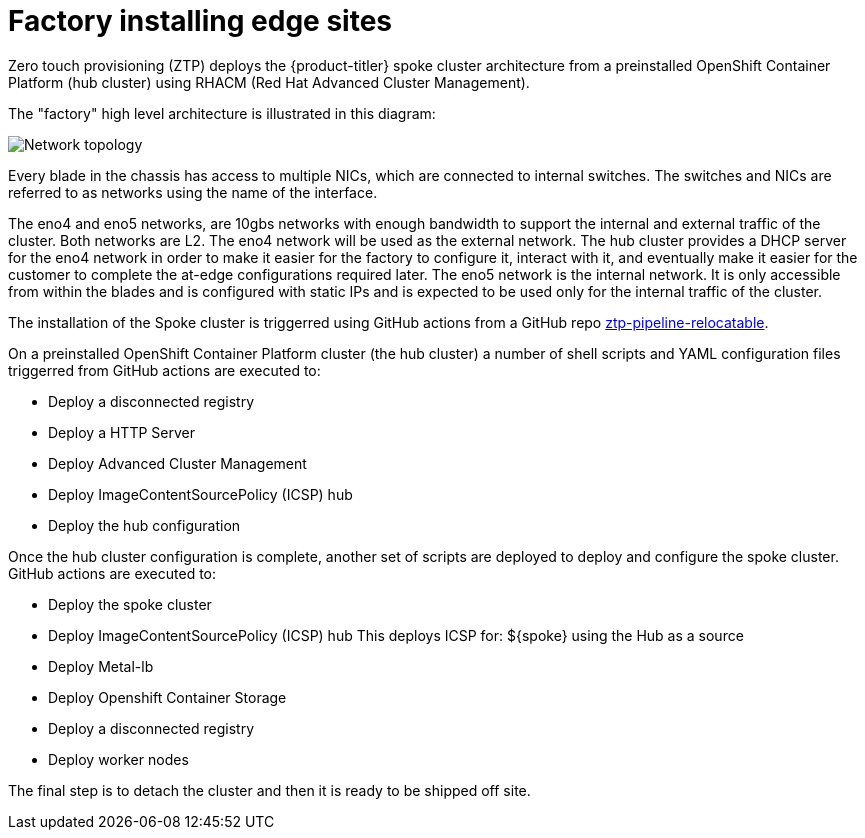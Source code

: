 // Module included in the following assemblies:
//
// scalability_and_performance/ztp-deploying-disconnected.adoc

[id="factory-installing-edge-sites_{context}"]
= Factory installing edge sites

Zero touch provisioning (ZTP) deploys the {product-titler} spoke cluster architecture from a preinstalled OpenShift Container Platform (hub cluster) using RHACM (Red Hat Advanced Cluster Management).

The "factory" high level architecture is illustrated in this diagram:

image::network_topology.png[Network topology]

Every blade in the chassis has access to multiple NICs, which are connected to internal switches. The switches and NICs are referred to as networks using the name of the interface.

The eno4 and eno5 networks, are 10gbs networks with enough bandwidth to support the internal and external traffic of the cluster. Both networks are L2.
The eno4 network will be used as the external network. The hub cluster provides a DHCP server for the eno4 network in order to make it easier for the factory to configure it, interact with it, and eventually make it easier for the customer to complete the at-edge configurations required later.
The eno5 network is the internal network. It is only accessible from within the blades and is configured with static IPs and is expected to be used only for the internal traffic of the cluster.

The installation of the Spoke cluster is triggerred using GitHub actions from a GitHub repo link:https://github.com/rh-ecosystem-edge/ztp-pipeline-relocatable[ztp-pipeline-relocatable].

On a preinstalled OpenShift Container Platform cluster (the hub cluster) a number of shell scripts and YAML configuration files triggerred from GitHub actions are executed to:

* Deploy a disconnected registry
* Deploy a HTTP Server
* Deploy Advanced Cluster Management
* Deploy ImageContentSourcePolicy (ICSP) hub
* Deploy the hub configuration

Once the hub cluster configuration is complete, another set of scripts are deployed to deploy and configure the spoke cluster. GitHub actions are executed to:

* Deploy the spoke cluster
* Deploy ImageContentSourcePolicy (ICSP) hub This deploys ICSP for: ${spoke} using the Hub as a source
* Deploy Metal-lb
* Deploy Openshift Container Storage
* Deploy a disconnected registry
* Deploy worker nodes

The final step is to detach the cluster and then it is ready to be shipped off site.
